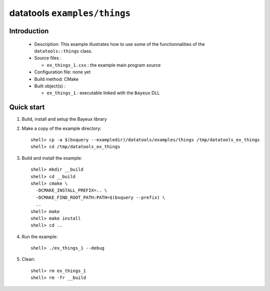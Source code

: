 =============================
datatools ``examples/things``
=============================

Introduction
============

 * Description:
   This example illustrates how to use some of the functionnalities
   of the ``datatools::things`` class.

 * Source files :

   * ``ex_things_1.cxx`` : the example main program source

 * Configuration file: none yet
 * Build method: CMake
 * Built object(s) :

   * ``ex_things_1`` : executable linked with the ``Bayeux`` DLL

Quick start
===========

1. Build, install and setup the Bayeux library
2. Make a copy of the example directory::

      shell> cp -a $(bxquery --exampledir)/datatools/examples/things /tmp/datatools_ex_things
      shell> cd /tmp/datatools_ex_things

3. Build and install the example::

      shell> mkdir __build
      shell> cd __build
      shell> cmake \
        -DCMAKE_INSTALL_PREFIX=.. \
        -DCMAKE_FIND_ROOT_PATH:PATH=$(bxquery --prefix) \
        ..
      shell> make
      shell> make install
      shell> cd ..

4. Run the example::

      shell> ./ex_things_1 --debug

5. Clean::

      shell> rm ex_things_1
      shell> rm -fr __build
